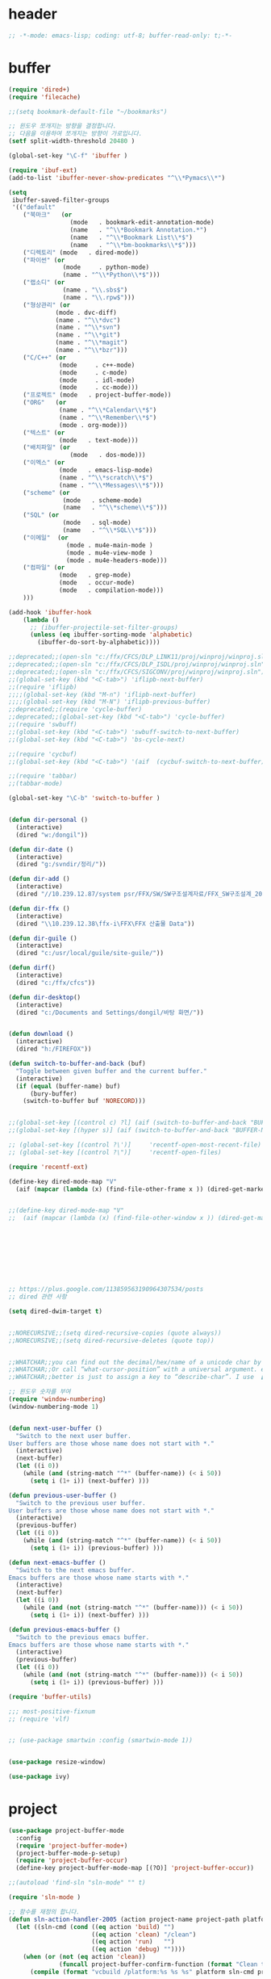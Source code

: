 # -*- coding: utf-8; -*-
* header
#+BEGIN_SRC emacs-lisp
;; -*-mode: emacs-lisp; coding: utf-8; buffer-read-only: t;-*-
#+END_SRC


* buffer 
#+BEGIN_SRC emacs-lisp
(require 'dired+)
(require 'filecache)

;;(setq bookmark-default-file "~/bookmarks")

;; 윈도우 쪼개지는 방향을 결정합니다.
;; 다음을 이용하여 쪼개지는 방향이 가로입니다. 
(setf split-width-threshold 20480 )

(global-set-key "\C-f" 'ibuffer )

(require 'ibuf-ext)
(add-to-list 'ibuffer-never-show-predicates "^\\*Pymacs\\*")

(setq 
 ibuffer-saved-filter-groups
 '(("default"
    ("북마크"   (or
                 (mode   . bookmark-edit-annotation-mode)
                 (name   . "^\\*Bookmark Annotation.*")
                 (name   . "^\\*Bookmark List\\*$")
                 (name   . "^\\*bm-bookmarks\\*$")))
    ("디렉토리" (mode   . dired-mode))
    ("파이썬" (or
               (mode     . python-mode)
               (name . "^\\*Python\\*$")))
    ("랩소디" (or
               (name . "\\.sbs$")
               (name . "\\.rpw$")))
    ("형상관리" (or
             (mode . dvc-diff)
             (name . "^\\*dvc")
             (name . "^\\*svn")
             (name . "^\\*git")
             (name . "^\\*magit")
             (name . "^\\*bzr")))
    ("C/C++" (or
              (mode     . c++-mode)
              (mode     . c-mode)
              (mode     . idl-mode)
              (mode     . cc-mode)))
    ("프로젝트" (mode   . project-buffer-mode))
    ("ORG"   (or
              (name . "^\\*Calendar\\*$")
              (name . "^\\*Remember\\*$")
              (mode . org-mode)))
    ("텍스트" (or
              (mode   . text-mode)))
    ("배치파일" (or
                 (mode   . dos-mode)))
    ("이멕스" (or
              (mode   . emacs-lisp-mode)
              (name . "^\\*scratch\\*$")
              (name . "^\\*Messages\\*$")))
    ("scheme" (or 
               (mode   . scheme-mode)
               (name   . "^\\*scheme\\*$")))
    ("SQL" (or 
               (mode   . sql-mode)
               (name   . "^\\*SQL\\*$")))
    ("이메일"  (or
                (mode . mu4e-main-mode )
                (mode . mu4e-view-mode )
                (mode . mu4e-headers-mode)))
    ("컴파일" (or
              (mode   . grep-mode)
              (mode   . occur-mode)
              (mode   . compilation-mode)))
    )))

(add-hook 'ibuffer-hook
    (lambda ()
      ;; (ibuffer-projectile-set-filter-groups)
      (unless (eq ibuffer-sorting-mode 'alphabetic)
        (ibuffer-do-sort-by-alphabetic))))

;;deprecated;;(open-sln "c:/ffx/CFCS/DLP_LINK11/proj/winproj/winproj.sln")
;;deprecated;;(open-sln "c:/ffx/CFCS/DLP_ISDL/proj/winproj/winproj.sln")
;;deprecated;;(open-sln "c:/ffx/CFCS/SIGCONV/proj/winproj/winproj.sln")
;;(global-set-key (kbd "<C-tab>") 'iflipb-next-buffer)
;;(require 'iflipb)
;;;;(global-set-key (kbd "M-n") 'iflipb-next-buffer)
;;;;(global-set-key (kbd "M-N") 'iflipb-previous-buffer)
;;deprecated;;(require 'cycle-buffer)
;;deprecated;;(global-set-key (kbd "<C-tab>") 'cycle-buffer)
;;(require 'swbuff)
;;(global-set-key (kbd "<C-tab>") 'swbuff-switch-to-next-buffer)
;;(global-set-key (kbd "<C-tab>") 'bs-cycle-next)

;;(require 'cycbuf)
;;(global-set-key (kbd "<C-tab>") '(aif  (cycbuf-switch-to-next-buffer)))

;;(require 'tabbar)
;;(tabbar-mode)

(global-set-key "\C-b" 'switch-to-buffer )


(defun dir-personal ()
  (interactive)
  (dired "w:/dongil"))

(defun dir-date ()
  (interactive)
  (dired "g:/svndir/정리/"))
  
(defun dir-add ()
  (interactive)
  (dired "//10.239.12.87/system psr/FFX/SW/SW구조설계자료/FFX_SW구조설계_20090220/"))

(defun dir-ffx ()
  (interactive)
  (dired "\\10.239.12.38\ffx-i\FFX\FFX 산출물 Data"))

(defun dir-guile ()
  (interactive)
  (dired "c:/usr/local/guile/site-guile/"))

(defun dirf()
  (interactive)
  (dired "c:/ffx/cfcs")) 

(defun dir-desktop()
  (interactive)
  (dired "c:/Documents and Settings/dongil/바탕 화면/")) 


(defun download ()
  (interactive)
  (dired "h:/FIREFOX"))

(defun switch-to-buffer-and-back (buf)
  "Toggle between given buffer and the current buffer."
  (interactive)
  (if (equal (buffer-name) buf)
      (bury-buffer)
    (switch-to-buffer buf 'NORECORD)))


;;(global-set-key [(control c) ?l] (aif (switch-to-buffer-and-back "BUFFER-NAME-HERE")))
;;(global-set-key [(hyper s)] (aif (switch-to-buffer-and-back "BUFFER-NAME-HERE")))

;; (global-set-key [(control ?\')]     'recentf-open-most-recent-file)
;; (global-set-key [(control ?\")]     'recentf-open-files)

(require 'recentf-ext)

(define-key dired-mode-map "V" 
  (aif (mapcar (lambda (x) (find-file-other-frame x )) (dired-get-marked-files))))


;;(define-key dired-mode-map "V" 
;;  (aif (mapcar (lambda (x) (find-file-other-window x )) (dired-get-marked-files)) (balance-windows)))









;; https://plus.google.com/113859563190964307534/posts
;; dired 관련 사항 

(setq dired-dwim-target t)


;;NORECURSIVE;;(setq dired-recursive-copies (quote always))
;;NORECURSIVE;;(setq dired-recursive-deletes (quote top))


;;WHATCHAR;;you can find out the decimal/hex/name of a unicode char by calling “describe-char”.
;;WHATCHAR;;Or call “what-cursor-position” with a universal argument. e.g. type: 【ctrl+u ctrl+x =】.
;;WHATCHAR;;better is just to assign a key to “describe-char”. I use 【Ctrl+h c】.

;; 윈도우 숫자를 부여 
(require 'window-numbering)
(window-numbering-mode 1)


(defun next-user-buffer ()
  "Switch to the next user buffer.
User buffers are those whose name does not start with *."
  (interactive)
  (next-buffer)
  (let ((i 0))
    (while (and (string-match "^*" (buffer-name)) (< i 50))
      (setq i (1+ i)) (next-buffer) )))

(defun previous-user-buffer ()
  "Switch to the previous user buffer.
User buffers are those whose name does not start with *."
  (interactive)
  (previous-buffer)
  (let ((i 0))
    (while (and (string-match "^*" (buffer-name)) (< i 50))
      (setq i (1+ i)) (previous-buffer) )))

(defun next-emacs-buffer ()
  "Switch to the next emacs buffer.
Emacs buffers are those whose name starts with *."
  (interactive)
  (next-buffer)
  (let ((i 0))
    (while (and (not (string-match "^*" (buffer-name))) (< i 50))
      (setq i (1+ i)) (next-buffer) )))

(defun previous-emacs-buffer ()
  "Switch to the previous emacs buffer.
Emacs buffers are those whose name starts with *."
  (interactive)
  (previous-buffer)
  (let ((i 0))
    (while (and (not (string-match "^*" (buffer-name))) (< i 50))
      (setq i (1+ i)) (previous-buffer) )))

(require 'buffer-utils)

;;; most-positive-fixnum
;; (require 'vlf)


;; (use-package smartwin :config (smartwin-mode 1))


(use-package resize-window)

(use-package ivy)

#+END_SRC

* project
#+BEGIN_SRC emacs-lisp
(use-package project-buffer-mode
  :config
  (require 'project-buffer-mode+)
  (project-buffer-mode-p-setup)
  (require 'project-buffer-occur)
  (define-key project-buffer-mode-map [(?O)] 'project-buffer-occur))

;;(autoload 'find-sln "sln-mode" "" t)

(require 'sln-mode )

;; 함수를 재정의 합니다. 
(defun sln-action-handler-2005 (action project-name project-path platform configuration)
  (let ((sln-cmd (cond ((eq action 'build) "")
                       ((eq action 'clean) "/clean")
                       ((eq action 'run)   "")
                       ((eq action 'debug) ""))))
    (when (or (not (eq action 'clean))
              (funcall project-buffer-confirm-function (format "Clean the project %s " project-name)))
      (compile (format "vcbuild /platform:%s %s %s" platform sln-cmd project-path)))))


(defun open-sln (f)
  (if (file-exists-p f )  (find-sln f )))

;;(require 'project-persist)

(require 'iproject)
(iproject-key-binding)

(require 'fsproject)

(defun make-action-handler(action project-name project-path platform configuration)
  "project action handler."
  (let ((make-cmd (cond ((eq action 'build) "")
                        ((eq action 'clean) "clean")
                        ((eq action 'run)   "run")
                        ((eq action 'debug) "debug"))))
    (compile 
     (concat "make -j16 -C " (file-name-directory project-path) 
                      " -f " (file-name-nondirectory project-path) 
                         " " make-cmd))))

;;(autoload 'fsproject-create-project "fsproject")
;;(defun fsproject-new(root-folder)
;;  (interactive "sRoot folder: ")
;;  (let ((regexp-project-name  "[Mm]akefile")
;;        (regexp-file-filter   '("\\.cpp$" "\\.h$" "\\.inl$" "\\.mak$" "Makefile"))
;;        (ignore-folders       '("build" "docs" "bin"))
;;        (pattern-modifier     nil)
;;        (build-configurations '("debug" "release"))
;;        (platforms            '("Linux")))
;;    (fsproject-create-project root-folder
;;                              regexp-project-name
;;                              regexp-file-filter
;;                              'make-action-handler
;;                              ignore-folders
;;                              pattern-modifier
;;                              build-configurations
;;                              platforms)))
;;


;;(autoload 'fsproject-create-project "fsproject")
(defun fsproject-new(root-folder)
  (interactive "sRoot folder: ")
  (let ((regexp-project-name  "[Mm]akefile")
        (regexp-file-filter   '("\\.cpp$" "\\.h$" "\\.inl$" "\\.mak$" "Makefile"))
        (ignore-folders       '("build" "docs" "bin"))
        (pattern-modifier     '(("^\\(?:.*/\\)?\\([a-zA-Z0-9_]*\\.cpp\\)$" . "source/\\1")
                                ("^\\(?:.*/\\)?\\([a-zA-Z0-9_]*\\.\\(?:h\\|inl\\)\\)$" . "include/\\1")))
        (build-configurations '("debug" "release"))
        (platforms            '("Linux")))
    (fsproject-create-project root-folder
                              regexp-project-name
                              regexp-file-filter
                              'make-action-handler
                              ignore-folders
                              pattern-modifier
                              build-configurations
                              platforms)))
(with-package*
  (projectile)
 (defun projectile-serialize (data filename)
  "Serialize DATA to FILENAME.

The saved data can be restored with `projectile-unserialize'."
  (when (file-writable-p filename)
    (with-temp-file filename
      (set-buffer-file-coding-system 'utf-8) ;계속 물어봐서 고정하였음. 
      (insert (let (print-length) (prin1-to-string data))))))

(defun projectile-unserialize (filename)
  "Read data serialized by `projectile-serialize' from FILENAME."
  (when (file-exists-p filename)
    (with-temp-buffer
      (set-buffer-file-coding-system 'utf-8) ;계속 물어봐서 고정하였음. 
      (insert-file-contents filename)
      (read (buffer-string))))))


;; check following
(with-package* (projectile project-explorer grep )
  ;;conflict-pscp-tramp;; (projectile-global-mode)
  (setq projectile-enable-caching t)

  (defun project-explorer-close ()
    (interactive)
    (save-excursion
      (save-restriction

        (dolist (buf (buffer-list))
          (with-current-buffer buf
            (if (eq 'project-explorer-mode major-mode)
                (kill-buffer))))
        (kill-buffer  "*project-explorer*"))))
  (defun projectile-grep ()
    "Perform rgrep in the project."
    (interactive)
    (let ((roots (projectile-get-project-directories))
          (search-regexp (if (and transient-mark-mode mark-active)
                             (buffer-substring (region-beginning) (region-end))
                           (read-string (projectile-prepend-project-name "Grep for: ")
                                        (projectile-symbol-at-point)))))
      (dolist (root-dir roots)
        ;; paths for find-grep should relative and without trailing /
        (let ((default-directory root-dir))
          (grep (concat grep-command "\"" search-regexp "\" *")))))))


;;(add-hook 'ruby-mode-hook 'projectile-on)

;;If you don't like ido you can use regular completion as well:

;;(setq projectile-completion-system 'default)

;;You might want to combine default completion with icomplete-mode for optimum results.

;;Here's a list of the interactive Emacs Lisp functions, provided by projectile:
;;Command 	Key
;;projectile-find-file 	C-c p f
;;projectile-grep 	C-c p g
;;projectile-switch-to-buffer 	C-c p b
;;projectile-multi-occur 	C-c p o
;;projectile-replace 	C-c p r
;;projectile-invalidate-cache 	C-c p i
;;projectile-regenerate-tags 	C-c p t
;;projectile-kill-buffers 	C-c p k
;;projectile-dired 	C-c p d
;;projectile-recentf 	C-c p e
;;projectile-ack 	C-c p a
;;projectile-compile-project 	C-c p l
;;projectile-test-project 	C-c p p
;;
;;If you ever forget any of Projectile's keybindings just do a:

;;C-c p C-h

(with-package* (helm helm-config))
;;(global-set-key (kbd "C-c h") 'helm-mini)
;;(helm-mode 1)
;; https://github.com/emacs-helm/helm/wiki


(add-hook 'isearch-mode-hook
          (function
           (lambda ()
             (define-key isearch-mode-map "\C-h" 'isearch-mode-help)
             (define-key isearch-mode-map "\C-t" 'isearch-toggle-regexp)
             (define-key isearch-mode-map "\C-c" 'isearch-toggle-case-fold)
             (define-key isearch-mode-map "\C-j" 'isearch-edit-string))))

;;(add-to-list 'minor-mode-alist '(case-fold-search " CFS"))

;; (require 'xmsi-math-symbols-input)
(use-package xah-math-input)
;;; 관련 변수 확인 
;;; major-mode       -> buffer local 
;;; minor-mode-list  -> buffer local 
;;; minor-mode-alist -> global  
(add-hook 'prog-mode-hook 'fic-mode)
(add-hook 'prog-mode-hook 'yafolding-mode)

;;notworks;;(require 'jfold-mode)
;;notworks;;(add-hook 'nxml-mode-hook 'jfold-mode)


(require 'hideshow)
(require 'sgml-mode)
(require 'nxml-mode)

(add-to-list 'hs-special-modes-alist
             '(nxml-mode
               "<!--\\|<[^/>]*[^/]>"
               "-->\\|</[^/>]*[^/]>"

               "<!--"
               sgml-skip-tag-forward
               nil))

(add-hook 'nxml-mode-hook 'hs-minor-mode)

;; optional key bindings, easier than hs defaults
(define-key nxml-mode-map (kbd "C-c h") 'hs-toggle-hiding)


;;conflict-tramp;;(add-hook 
;;conflict-tramp;; 'term-mode-hook 
;;conflict-tramp;; (lambda () 
;;conflict-tramp;;   (setq comint-use-prompt-regexp t )
;;conflict-tramp;;   (define-key term-raw-map [backspace] 'term-send-right)
;;conflict-tramp;;   (define-key term-raw-map "\C-c\C-y" 'term-paste)
;;conflict-tramp;;   (setq term-prompt-regexp "^->")))

;;; https://github.com/leoliu/easy-kill

;; w -> word at point
;; s -> sexp at point
;; f -> file at point
;; l -> list at point
;; d -> defun at point
;; b -> buffer-file-name or default-directory
;; @ -> append selection to previous kill
;; C-w -> kill selection
;; +, - and 0..9 -> expand/shrink selection
;; SPC -> turn selection into an active region
;; C-g -> abort

;; (with-package* (phi-rectangle easy-kill)
;;   (defun phi-rectangle-kill-ring-save (&optional n)
;;     "when region is active, copy region as usual. when rectangle-region is
;; active, copy rectangle. otherwise, copy whole line."
;;     (interactive "p")
;;     (cond (phi-rectangle-mark-active
;;            (phi-rectangle--copy-rectangle (region-beginning) (region-end))
;;            (phi-rectangle--delete-trailing-whitespaces (region-beginning) (region-end)))
;;           (t (easy-kill n))))
;;   (phi-rectangle-mode)
;;   ;; (define-key phi-rectangle-mode-map [remap phi-rectangle-kill-ring-save] 'easy-kill)
;;   )

(global-anzu-mode t)


(require 'loccur)
;; http://www.ispl.jp/~oosaki/research/linux-tips/outline/
(add-hook 
 'diff-mode-hook 
 (lambda ()
   (setq outline-regexp "^\\(diff\\|@@\\|===\\) ")
   (setq 
    outline-level 
    (lambda ()
      (cond ((looking-at "diff") 1) 
            ((looking-at "===") 1) 
            ((looking-at "@@") 2)
            (t 1000)
            )))
   (outline-minor-mode t)
   ))

(require 'nxml-mode)
(require 'nxml-util)

#+END_SRC

* purpose

#+BEGIN_SRC emacs-lisp

;; (with-package*
;;   (perspective)
;;   (persp-mode)
;;   (require 'persp-projectile)
;;   )

(with-package*
  (window-purpose window-purpose-x)
  ;; (if (eq window-system 'w32)  (purpose-mode))  ;;purpose blink grep , dired ..
  (add-to-list 'purpose-user-mode-purposes '(python-mode . py))
  (add-to-list 'purpose-user-mode-purposes '(inferior-python-mode . py-repl))
  (add-to-list 'purpose-user-mode-purposes '(prog-mode . prog))
  (add-to-list 'purpose-user-mode-purposes '(compilation-mode . comp))
  (add-to-list 'purpose-user-mode-purposes '(org-mode . org))

  (add-to-list 'purpose-user-mode-purposes '(mu4e-headers-mode . mu4e-header))
  (add-to-list 'purpose-user-mode-purposes '(mu4e-view-mode  . mu4e-view))

  (purpose-compile-user-configuration)


  (purpose-x-kill-setup)
  )

#+END_SRC
